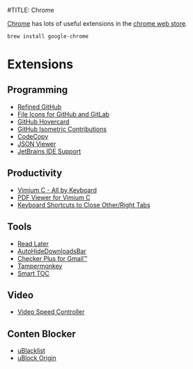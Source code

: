 #TITLE: Chrome

[[https://www.google.com/chrome/][Chrome]] has lots of useful extensions in the [[https://chrome.google.com/webstore/category/extensions][chrome web store]].
#+begin_src sh
brew install google-chrome
#+end_src

* Extensions
** Programming
- [[https://chrome.google.com/webstore/detail/hlepfoohegkhhmjieoechaddaejaokhf][Refined GitHub]]
- [[https://chrome.google.com/webstore/detail/ficfmibkjjnpogdcfhfokmihanoldbfe][File Icons for GitHub and GitLab]]
- [[https://chrome.google.com/webstore/detail/mmoahbbnojgkclgceahhakhnccimnplk][GitHub Hovercard]]
- [[https://chrome.google.com/webstore/detail/mjoedlfflcchnleknnceiplgaeoegien][GitHub Isometric Contributions]]
- [[https://chrome.google.com/webstore/detail/fkbfebkcoelajmhanocgppanfoojcdmg][CodeCopy]]
- [[https://chrome.google.com/webstore/detail/gbmdgpbipfallnflgajpaliibnhdgobh][JSON Viewer]]
- [[https://chrome.google.com/webstore/detail/hmhgeddbohgjknpmjagkdomcpobmllji][JetBrains IDE Support]]

** Productivity
- [[https://chrome.google.com/webstore/detail/hfjbmagddngcpeloejdejnfgbamkjaeg][Vimium C - All by Keyboard]]
- [[https://chrome.google.com/webstore/detail/nacjakoppgmdcpemlfnfegmlhipddanj][PDF Viewer for Vimium C]]
- [[https://chrome.google.com/webstore/detail/dkoadhojigekhckndaehenfbhcgfeepl][Keyboard Shortcuts to Close Other/Right Tabs]]

** Tools
- [[https://chrome.google.com/webstore/detail/fbmfcfkokefgbmfcjahdmomlifclekib][Read Later]]
- [[https://chrome.google.com/webstore/detail/gkmndgjgpolmikgnipipfekglbbgjcel][AutoHideDownloadsBar]]
- [[https://chrome.google.com/webstore/detail/oeopbcgkkoapgobdbedcemjljbihmemj][Checker Plus for Gmail™]]
- [[https://chrome.google.com/webstore/detail/dhdgffkkebhmkfjojejmpbldmpobfkfo][Tampermonkey]]
- [[https://chrome.google.com/webstore/detail/lifgeihcfpkmmlfjbailfpfhbahhibba][Smart TOC]]

** Video
- [[https://chrome.google.com/webstore/detail/nffaoalbilbmmfgbnbgppjihopabppdk][Video Speed Controller]]

** Conten Blocker
- [[https://chrome.google.com/webstore/detail/pncfbmialoiaghdehhbnbhkkgmjanfhe][uBlacklist]]
- [[https://chrome.google.com/webstore/detail/cjpalhdlnbpafiamejdnhcphjbkeiagm][uBlock Origin]]
